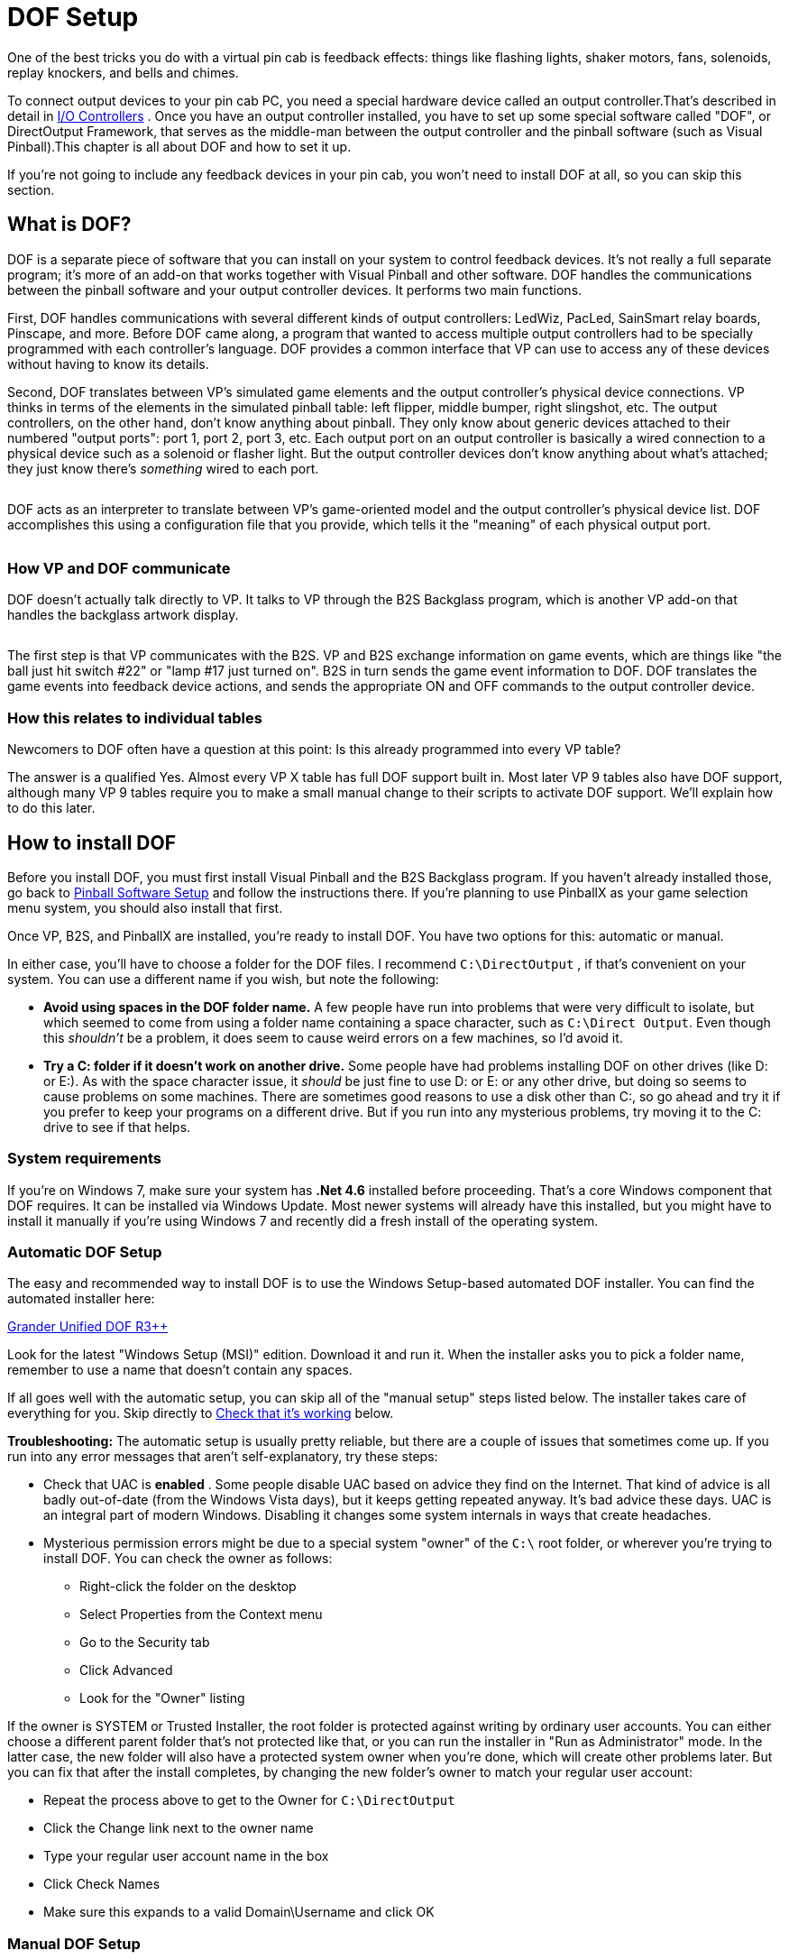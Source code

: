 [#dofSetup]
= DOF Setup
:source-highlighter: rouge

One of the best tricks you do with a virtual pin cab is feedback effects: things like flashing lights, shaker motors, fans, solenoids, replay knockers, and bells and chimes.

To connect output devices to your pin cab PC, you need a special hardware device called an output controller.That's described in detail in xref:ioControllers.adoc#ioControllers[I/O Controllers] . Once you have an output controller installed, you have to set up some special software called "DOF", or DirectOutput Framework, that serves as the middle-man between the output controller and the pinball software (such as Visual Pinball).This chapter is all about DOF and how to set it up.

If you're not going to include any feedback devices in your pin cab, you won't need to install DOF at all, so you can skip this section.


== What is DOF?

DOF is a separate piece of software that you can install on your system to control feedback devices. It's not really a full separate program; it's more of an add-on that works together with Visual Pinball and other software. DOF handles the communications between the pinball software and your output controller devices. It performs two main functions.

First, DOF handles communications with several different kinds of output controllers: LedWiz, PacLed, SainSmart relay boards, Pinscape, and more. Before DOF came along, a program that wanted to access multiple output controllers had to be specially programmed with each controller's language. DOF provides a common interface that VP can use to access any of these devices without having to know its details.

Second, DOF translates between VP's simulated game elements and the output controller's physical device connections. VP thinks in terms of the elements in the simulated pinball table: left flipper, middle bumper, right slingshot, etc. The output controllers, on the other hand, don't know anything about pinball. They only know about generic devices attached to their numbered "output ports": port 1, port 2, port 3, etc. Each output port on an output controller is basically a wired connection to a physical device such as a solenoid or flasher light. But the output controller devices don't know anything about what's attached; they just know there's _something_ wired to each port.

image::images/DOFProblem1.png[""]

DOF acts as an interpreter to translate between VP's game-oriented model and the output controller's physical device list. DOF accomplishes this using a configuration file that you provide, which tells it the "meaning" of each physical output port.

image::images/DOFProblem2.png[""]

=== How VP and DOF communicate

DOF doesn't actually talk directly to VP. It talks to VP through the B2S Backglass program, which is another VP add-on that handles the backglass artwork display.

image::images/DOF-comm-path.png[""]

The first step is that VP communicates with the B2S. VP and B2S exchange information on game events, which are things like "the ball just hit switch #22" or "lamp #17 just turned on". B2S in turn sends the game event information to DOF. DOF translates the game events into feedback device actions, and sends the appropriate ON and OFF commands to the output controller device.

=== How this relates to individual tables

Newcomers to DOF often have a question at this point: Is this already programmed into every VP table?

The answer is a qualified Yes. Almost every VP X table has full DOF support built in. Most later VP 9 tables also have DOF support, although many VP 9 tables require you to make a small manual change to their scripts to activate DOF support. We'll explain how to do this later.


== How to install DOF

Before you install DOF, you must first install Visual Pinball and the B2S Backglass program. If you haven't already installed those, go back to xref:software.adoc[Pinball Software Setup] and follow the instructions there. If you're planning to use PinballX as your game selection menu system, you should also install that first.

Once VP, B2S, and PinballX are installed, you're ready to install DOF. You have two options for this: automatic or manual.

In either case, you'll have to choose a folder for the DOF files. I recommend `C:\DirectOutput` , if that's convenient on your system. You can use a different name if you wish, but note the following:

*  *Avoid using spaces in the DOF folder name.* A few people have run into problems that were very difficult to isolate, but which seemed to come from using a folder name containing a space character, such as `C:\Direct Output`. Even though this _shouldn't_ be a problem, it does seem to cause weird errors on a few machines, so I'd avoid it.
*  *Try a C: folder if it doesn't work on another drive.* Some people have had problems installing DOF on other drives (like D: or E:). As with the space character issue, it _should_ be just fine to use D: or E: or any other drive, but doing so seems to cause problems on some machines. There are sometimes good reasons to use a disk other than C:, so go ahead and try it if you prefer to keep your programs on a different drive. But if you run into any mysterious problems, try moving it to the C: drive to see if that helps.

=== System requirements

If you're on Windows 7, make sure your system has *.Net 4.6* installed before proceeding. That's a core Windows component that DOF requires. It can be installed via Windows Update. Most newer systems will already have this installed, but you might have to install it manually if you're using Windows 7 and recently did a fresh install of the operating system.

=== Automatic DOF Setup

The easy and recommended way to install DOF is to use the Windows Setup-based automated DOF installer. You can find the automated installer here:

link:http://mjrnet.org/pinscape/dll-updates.html#GranderUnifider[Grander Unified DOF R3++]

Look for the latest "Windows Setup (MSI)" edition. Download it and run it. When the installer asks you to pick a folder name, remember to use a name that doesn't contain any spaces.

If all goes well with the automatic setup, you can skip all of the "manual setup" steps listed below. The installer takes care of everything for you. Skip directly to xref:#VerifyDofSetup[Check that it's working] below.

*Troubleshooting:* The automatic setup is usually pretty reliable, but there are a couple of issues that sometimes come up. If you run into any error messages that aren't self-explanatory, try these steps:

* Check that UAC is *enabled* . Some people disable UAC based on advice they find on the Internet. That kind of advice is all badly out-of-date (from the Windows Vista days), but it keeps getting repeated anyway. It's bad advice these days. UAC is an integral part of modern Windows. Disabling it changes some system internals in ways that create headaches.
* Mysterious permission errors might be due to a special system "owner" of the `C:\` root folder, or wherever you're trying to install DOF. You can check the owner as follows:
** Right-click the folder on the desktop
** Select Properties from the Context menu
** Go to the Security tab
** Click Advanced
** Look for the "Owner" listing

If the owner is SYSTEM or Trusted Installer, the root folder is protected against writing by ordinary user accounts. You can either choose a different parent folder that's not protected like that, or you can run the installer in "Run as Administrator" mode. In the latter case, the new folder will also have a protected system owner when you're done, which will create other problems later. But you can fix that after the install completes, by changing the new folder's owner to match your regular user account:

* Repeat the process above to get to the Owner for `C:\DirectOutput`
* Click the Change link next to the owner name
* Type your regular user account name in the box
* Click Check Names
* Make sure this expands to a valid Domain\Username and click OK

=== Manual DOF Setup

I strongly recommend using the automated installer above rather than attempting a manual installation. DOF is notoriously difficult to install by hand; it has a million fiddly little details that you have to get right, and any small oversight breaks the whole thing. And DOF is bad at explaining what's wrong when something does go wrong, so it's extremely difficult to troubleshoot bad installs. The automated installer has proven to be much more reliable.

If you insist on doing it the hard way, though, here's my recommended manual setup procedure.

*Note!* To keep things as simple as possible, the instructions below leave out some details that most people don't need. If you want the full story, see the DOF documentation, which you can find via the xref:#DOFManualLinks[DOF documentation links] later in this chapter. In addition, the DOF version we link below isn't the only one available. There are some other modified versions with slightly different extra features available. See xref:#DOFReleaseStatus[release status] for details.

* Create a DirectOutput folder on your PC called `C:\DirectOutput` (or a name of your own choosing, but remember that it must not contain any spaces)
* Download the *ZIP file edition* of my link:http://mjrnet.org/pinscape/dll-updates.html#GranderUnifider[Grander Unified DOF R3+]
* Unzip the contents into your new DirectOutput folder
* Unblock all of the new DLL and EXE files. For each file in the new folder with a *.dll* or *.exe* suffix, do the following:
** Right-click the file
** Select Properties from the menu
** Select the "General" tab in the properties window
** Look for a message like this: "Security: This file came from another computer and might be blocked to help protect this computer"
** If you see the message, click the *Unblock* button next to it

image::images/UnblockDialog.png[""]

* Open the folder where you installed Visual Pinball. Open the sub-folder *Tables* . Look for a sub-folder called *Plugins* . If it's already there, great, otherwise create it:
** Right-click in a blank area within the *Tables* folder window
** Select *New* > *Folder* from the menu
** Type *Plugins* to set the new folder's name
* Open the *Plugins* folder that you just found or created, then:
** Right-click in a blank area in the folder window
** Click *New* > *Shortcut* in the context menu
** Type the full path to your Direct Output folder into the box (e.g., `C:\DirectOutput` - this is the folder you created above, at the very beginning of this process)
** Click the Next button
** Type *DirectOutput* for the name
** Click the Finish button
* For the next step, you'll need a Visual Pinball table *that includes a B2S backglass* installed. The backglass has to be in a separate file with the same name as the *.vpx* table file, but with a *.directb2s* suffix. If you don't have any of these table/backglass pairs installed already, you'll have to install one now. For this test, you can use *2001* , because it's easy to find, being one of the first ones in the list on vpforums.org:
** Open link:https://www.vpforums.org/[vpforums.org] in your Web browser
** Log in (create an account there if you don't have one yet)
** In the navigation bar near the top of the main page, click "Visual Pinball Tables"
** In the box that pops up, look for the "VPX Tables" section, and click "All"
** Click on "2001 (Gottlieb 1971)", which should be near the top of the list (if not, try any of the other tables)
** Click the "Download" link and follow the instructions to download
** Unzip the downloaded file into the *Tables* folder inside your Visual Pinball program folder
* Make sure that the ZIP file you just downloaded included both a *.vpx* file and a matching *.directb2s* file. If not, you'll have to try downloading other tables until you find one that includes both, because the backglass file is required for the next step. Alternatively, you can look for the matching *.directb2s* file separately:
** Click *Frontend Media & Backglass* on the vpforums navigation bar
** Click *dB2S Animated Backglasses* in the popup box
** Search the list for the matching file
** Click on the file and download it as above
** Make sure the downloaded file has the *same filename* as the *.vpx* file for your table, with *.vpx* replaced by *.directb2s* . You can simply rename the B2S file manually if its name isn't an exact match.
* Once you have a VP 10 table and matching backglass ready to try, load it into VP 10 and run it. This should display the table and backglass in separate windows.
* Right-click anywhere on the backglass. This should bring up the B2S options dialog. It should look like this:

image::images/B2SWithOptionsDialog.png[""]

To bring up the B2S options dialog, you have to run a VP 10 table that has a matching B2S backglass file installed. Running the table from within Visual Pinball will display the table and backglass in separate areas on your screen. Right-click the mouse anywhere in the backglass area to bring up the B2S options dialog.

image::images/B2SOptionsDialog.png[""]

The B2S options dialog. The "Plugins" section at the bottom is what we're interested in here.

* Check the box next to *Activate plugins* , and un-check the box next to *Error message without backglass* .

image::images/B2SPluginOptions.png[""]

Make sure that *Activate plugins* is checked, and *Error message without backglass* is un-checked

* Click Save Settings
* Exit the table (press "Q" and then "Q" again) and close VP

[#VerifyDofSetup]
== Check that it's working

Before proceeding, make sure you close all VP windows that you might have had open from the steps above. You want to make sure VP has a chance to restart with the new settings.

Now start VP, and load a table that has a B2S backglass. You can use the same table you used during the setup procedure in the step where we updated the B2S backglass settings.

As before, when the backglass appears, right-click the mouse anywhere in the backglass display area to bring up the options dialog. Look to see if the *Plugins* button at the bottom is enabled:

image::images/B2SPluginsEnabled.png[""]

If the button is disabled, DOF isn't getting loaded. Go to the xref:#DOFTroubleshooting[troubleshooting] section below for things to try.

If the button is enabled, click it. This will bring up a separate dialog that shows the status of each plugin.

image::images/B2SPluginStatus.png[""]

Look for a *DirectOutput* entry in the list. If you don't see any such entry, it means the same thing as a disabled Plugin Status button, namely that DOF isn't being loaded. Go to the xref:#DOFTroubleshooting[troubleshooting] section for help.

Finally, check the *Status* and *Last Exception* columns for the Direct Output entry.

If the Status is Disabled, or there's a message in the Last Exception box, see the xref:#DOFTroubleshooting[troubleshooting] section for help.

If the Status is *Active* and the Last Exception column is empty, congratulations! Your DOF setup work was successful! DOF is loading and starting correctly.

[#DOFCabinetXmlSetup]
== Extra controller setup

If you have any of the following controller types, you have to do some additional work to tell DOF how to access them:

*  xref:sainsmart.adoc[SainSmart USB relay board]
*  xref:addressableLightStrips.adoc[Teensy addressable LED strip controller]

If you're not using one of the controllers listed above, you can skip to the next section. Most other controller types *don't* require any extra configuration work on your part, because DOF finds them automatically each time it runs. DOF automatically detects Pinscape, LedWiz, and Pac-Led.

If you're using one of the controllers that requires extra configuration, follow these steps:

* In your DirectOutput folder, check for a *config* folder. If it's not already there, create a new folder and name it *config* .
* If you're using my DOF pass:[R3++] version, there should be an *examples* folder inside the *config* folder. Go to that folder and copy the files there to the *config* folder. If there's no *examples* folder, download the following files into your *config* folder (these are the same files included in my DOF R3++ version):
**  link:http://mjrnet.org/pinscape/downloads/DOFConfigSamples/GlobalConfig_B2SServer.xml[mjrnet.org/pinscape/downloads/DOFConfigSamples/GlobalConfig_B2SServer.xml]
**  link:http://mjrnet.org/pinscape/downloads/DOFConfigSamples/Cabinet.xml[mjrnet.org/pinscape/downloads/DOFConfigSamples/Cabinet.xml]
* In your DirectOutput folder, run the program file *GlobalConfigEditor.exe* by double-clicking it
* On the menu at the top of the window, select *File > Load*
* Navigate to your *DirectOutput > config* folder and select *GlobalConfig_B2SServer.xml*
* Click on the Cabinet Config tab at the top
* Click Select File
* Navigate to your DirectOutput > config folder and select *Cabinet.xml*

DOF should now load Cabinet.xml every time you start a game in Visual Pinball. The Cabinet.xml file provided above is just a starting point, though - you still have to edit it to add information on your Sainsmart relay board or Teensy light strip controller. See the sections for those devices for details on what to add to the file.

== The DOF config tool

The next (and nearly final) step is to tell DOF how your feedback devices are connected to your output controller. If you haven't already started installing your feedback devices, you might want to skip this section for now and come back to it when you get to that point.

The basic thing we have to do is tell DOF which type of device is connected to each port number on your output controller.

What's a "port number"? Every output controller is a little different, but they all give you a set of wiring terminals where you connect your output devices. For example, the LedWiz gives you two rows of screw terminals that look like this:

image::images/LedWizTerminals.png[""]

You connect one device to each screw terminal. For the details of how the wiring is actually connected, see xref:feedbackWiring.adoc#feedbackDeviceWiring[Feedback Device Wiring] , but for our purposes here, let's just think of it like this: each device is connected to one terminal on an output controller.

You'll notice that there's a number printed next to each terminal on the LedWiz board. Those are the port numbers we mentioned. Every physical wiring terminal has a port number assigned.

You'll also notice that there's _not_ anything printed on the LedWiz about "Left Flipper", "Shaker Motor", "RGB Flasher #1", or anything like that. So which terminal are you supposed to connect the shaker motor to? The answer is easy: it's up to you, so just pick one! As far as the LedWiz (or other controller) is concerned, all of the ports are the same. They're just general-purpose outputs that you can connect to just about anything. The LedWiz doesn't have to know anything about what's connected, because its only job is to turn the port on and off when commanded by the software.

But if the ports are all the same, how is DOF supposed to know which port is the shaker motor, which port is the left flipper, and so on?

That's where the DOF Config Tool comes in. The Config Tool lets you set up exactly this connection between port numbers and device types. Which is why we said earlier that you should have already mapped out your device wiring before you get into this step. You need to be able to tell the Config Tool which device you're going to attach to which port number, so you'll need at least a plan for how your ports are laid out.

*Step 1: Log in*

The DOF Config Tool is an online tool that you access from a Web browser. Here's the link:

link:https://configtool.vpuniverse.com/[configtool.vpuniverse.com]

If this is your first time here, click "Create Account" in the top navigation bar to set up a new account. An account is required because the Config Tool has to store each user's unique cabinet setup data separately.

*Step 2: Select your output controllers*

After creating an account, the next step is to click "My Account" on the navigation bar. This takes you to a page where you can tell the tool which output devices you have.

Go through the list and tell the tool which devices you have. If you have only one type of controller, all you have to do is find that type in the list and set its drop-down to "1". The number simply indicates *how many units* you have of each type, so if you have a single unit, set it to "1".

If you're using a Pinscape controller, set *Number of Pinscape devices* to 1 and leave "Number of FRDM-KL25Z Devices" set to 0. This is a little confusing: Pinscape runs on a KL25Z, so it might seem like, technically, you do have one of those as well. But the "FRDM-KL25Z" listing in the Config Tool really should be labeled "old Pinscape v1 firmware". Assuming you're planning to use the modern Pinscape firmware, just say that you have one Pinscape unit and zero KL25Z's.

When finish setting the output controller selections, click "Save Settings" to save the updates. Note that, throughout the Config Tool, you always have to click the Save button before leaving the current page if you want changes to stick. If you navigate away from a page before saving, any changes made on that page are usually discarded.

Note that your settings in the Config Tool are never set it stone. You can always come back to this page later to make changes, if you ever add a new output controller, for example, or change to a different one.

*Step 3: Set up your port assignments*

After saving, click "Port Assignments" in the nav bar. This will take you to the page where set up the mappings between output port numbers and specific devices. We've finally reached the point where we're talking about concrete, specific devices!

This page lets you work on one output controller at a time. If you have more than one controller in your system, you simply set up each one separately. The "Device" drop-down at the top of the page lets you select the one you want to work on. As always, remember to save any changes before selecting a different device.

For now, ignore the boxed items on the right side of the page ("Shaker Motor - Min Intensity - Max Intensity", etc). These are for fine-tuning your setup once you have everything working. It's best to leave the defaults in place initially.

During this step, we're going to set up the "Port _number_ " items on the left side.

The number of "Port" items shown on the page depends on the type of output controller you're using. For an LedWiz, for example, there should be 32 ports, Port 1 through Port 32, because that's how many physical ports an LedWiz has.

For a Pinscape controller, the page will show 128 ports. You might not have that many physical ports in your setup, but that's the maximum that the firmware can handle. Your actual number of ports depends on how whether or not you're using the expansion boards, and if so, which ones you're using and how many of each. To keep things simple, though, the Config Tool ignores all of that and just gives you the theoretical maximum of 128 slots. You should simply treat any slots beyond the ones in your actual system as "reserved for future expansion", in case you add more expansion boards later, for example. Just leave any extra slots blank on the Config Tool page.

To set up the port mappings, all you need to do is go through the ports one by one, and select the device type attached to each port from its drop-down list. If you've already connected your feedback devices to their output ports, hopefully you kept notes on which device was wired to which port! Get out those notes now and enter the same information the Config Tool port list.

If you're not sure what any of the terms in the drop-down list mean, see xref:dofDeviceList.adoc[DOF Config Tool Device Descriptions] . That provides a full list of all of the devices in the drop-down lists, with detailed explanations of how they're usually implemented in virtual cabs. The devices in the drop lists are mostly self-explanatory, but some of them are pretty obscure, plus there's a certain amount of "virtual pinball jargon" that probably won't make much sense if you haven't spent a lot of time in the forums.

Once you enter all of the devices, click Save.

*Step 4: Generate your config files*

If you're still on the Port Assignments page, you should see a button near the top called Generate Config. Click it. The Config Tool will now create your customized configuration files and download them to your PC as a ZIP file.

Wait for the download to complete. Open the ZIP file. Unzip the contents into your `C:\DirectOutput` folder (or wherever you installed the DOF files back at the start of this process).

*Important:* Unpack *all* of the .ini files from the ZIP file generated by the Config Tool, and *don't rename any of them* . Some people get confused by the multiple files and think you're supposed to choose one of them. You're not. You need *all* of them, with the exact names generated. Each file corresponds to one output controller, and the number in the name (if any) tells DOF which controller the file goes with. If you don't unpack all of them, or if you rename any of them, DOF won't work correctly.

*Step 5: Test it*

You should now have a fully working DOF setup! You should try running a DOF testing table to check that the commands can make it all the way through from Visual Pinball to your devices. See xref:#DOFTestTable[testing] below for instructions.

=== Update your config any time you change your device setup

Any time you change anything in your cabinet that affects the DOF setup, you'll have to return to the Config Tool, make appropriate changes to the settings there, and then re-generate your config files. The Config Tool remembers your saved settings between sessions (that's why you have to create a user ID and log in), so you'll only have to enter any new or changed information for your output controller list or your port assignments. After you make any needed changes, repeat the Generate Config step: click the button, download the ZIP file, and unzip the contents into your Direct Output install folder. Simply replace the old copies of the config files each time you do this.

[#DOFTestTable]
== Running a DOF test table

The final and most important test is to see if Visual Pinball can successfully control your feedback devices during a game. The easiest way to do this is with a VP table specially designed for testing DOF.

Here's a good test table you can use:

link:https://vpuniverse.com/forums/files/file/4556-dof-test-table-vpx/[DOF Test Table VPX]

(If that link doesn't work, try searching the link:https://www.vpuniverse.com/[vpuniverse] files section for "DOF Test Table VPX", or just do a Web search for the same term.)

Once you find a suitable test table, download it, unzip it into your *Visual Pinball > Tables* folder. Open it in VP and press F5 to play the game. The test table linked above provides on-screen instructions with keys to press to try activating different devices. You can go through your attached devices and verify that they work.

If none of your devices work, your DOF setup probably has a configuration problem. See the xref:#DOFTroubleshooting[troubleshooting] section below for help.

If some of your devices work and some don't, you can be certain that DOF itself is working, since a software problem with DOF would prevent anything from working. Check the wiring to the non-working devices, and double-check that they're set up correctly in the DOF Config Tool. For example, double-check that the port number that you entered for each device in the Config Tool matches the port number printed on the controller board where the wiring to the device is connected.

[#HowToEnableDOFInVP]
== How to enable DOF in VP

There are two requirements for a game to work with DOF:

* First, it has to be listed in the DOF Config Tool's database. To see the current list of supported tables, log in to the link:https://configtool.vpuniverse.com/[Config Tool] , go to the Table Configs tab, and open the Table Name drop-down list. This has all of the tables that the Config Tool currently supports.
* Second, the table's script in Visual Pinball has to include B2S backglass support.

With VP 10, almost every table automatically uses B2S if it's installed. There's usually nothing you have to do as a player to enable DOF for these tables; it should just work when you run the table.

With VP 9, the situation isn't nearly as DOF-friendly. Most tables in VP 9 require a small amount of script editing to enable B2S support, which in turn enables DOF support.

Both DOF and B2S came onto the scene during the years that VP 9 was the dominant version, so there was a lot of evolution of the common scripting practices among VP 9 table authors. As a result, there's not a simple formula for "fixing" VP 9 tables to use B2S and DOF. Many later VP 9 tables, written around 2016, have native B2S support, and you won't have to do anything to get it working. Slightly earlier tables have support for B2S coded in and ready, but disabled by default; you have to do a little script editing to enable it. And most earlier tables have no pre-coded support for B2S, but support can be added with some minimal script editing.

To determine which type of VP 9 table you're working with, start by downloading the table file (.vpt) and the matching backglass file (.directb2s). Make sure that both files have the same name, except for the respective .vpt and .directb2s suffixes. Now:

* Open the table in VP 9
* On the menu, select *Edit > Script*
* Look for a line like this:


[source,vb]
ConstcController = 0 ' 1=VPinMAME,
                     ' 2=UVP backglass server,
                     ' 3=B2S backglass server


* If you find such a line, simply change the "0" to the number listed for B2S. (Or, if the comments also call out a setting specifically for DOF, use that number instead.) Save and run the table. If it successfully displays the B2S backglass, you're set.
* If you can't find a "cController" line like the one shown above, try searching for a line that looks like this:

[source,vb]
SetController= CreateObject("VPinMAME.Controller")

* When you find that, replace it with this:

[source,vb]
SetController= CreateObject("B2S.Server")

* Save, and try running the game. Again, if it displays the B2S backglass, the table should now work with DOF.
* If you can't find any mention of "VPinMAME.Controller" anywhere, it's probably not a ROM-based game. In this case, the table _can_ be converted to use DOF, but it requires substantial custom scripting work that's beyond the scope of this chapter.

[#DisablingUnwantedSounds]
== Disabling unwanted sound effects in a VP table

VP tables are mostly written with desktop play in mind, so they assume that you want digitized sound effects for every mechanical event in the game: flippers, slingshots, bumpers, replay knockers, gear motors.

The whole point of using DOF feedback devices is that real mechanical devices produce more realistic audio and tactile effects than recordings. But when you play a DOF-enabled table on a DOF-enabled cabinet, you'll notice that VP often still plays those canned sound effects, on top of the real mechanical action that DOF is providing.

If you're like most DOF users, you'll probably find that recorded sound effects sound artificial and redundant when played at the same time as real mechanical DOF effects. So you'll probably want to turn off the canned effects that match up with the toys you have installed. If you have flipper solenoids installed, for example, you'll probably want to turn off the simulated flipper sounds VP plays via audio.

Fortunately, you can do this. VP 10 makes it easy. At least, it makes it easy for properly programmed tables.

* Open VP X in "editing" mode (no table needs to be loaded)
* On the menu, select *Preferences > Keys, Nudge and DOF*
* Look for the *DOF Controller Options* section on the right side of the dialog
* Go through the listed devices. For each one where you have a DOF device installed, change the setting from *Both* to *DOF* .
**  *Contactors* refers to the bumpers and slingshots
**  *Knocker* is the replay knocker
**  *Chimes* refers to EM-style chimes
**  *Bell* refers to the bell used in some games
**  *Gear* refers to the gear motor
**  *Shaker* refers to the shaker motor
**  *Flippers* refers to the flipper solenoids
**  *Targets* controls sound effects produced when the ball hits stand-up targets; with DOF, these use the bumper devices to simulate an impact effect
**  *Drop Targets* controls sound effects produced when the ball hits drop targets; with DOF, these use the bumper devices

These settings will only work with VP 10 tables that were scripted properly. Most newer tables should conform, but you might find a few that don't, which will be noticeable because they won't properly disable the sound effects according to your settings changes above. You might be able to fix such a table by following the procedures for VP 9 tables below. Or you can just contact the table's author and suggest updating the table to use the modern scripting conventions that take DOF into account.

In VP 9, the same thing is possible, but unfortunately, it's not nearly as easy. VP 9 doesn't have option settings for the individual DOF toys. What you have to do instead is edit the individual table script for each table you want to fix.

In older tables, you usually have to edit the scripts by painstakingly scanning through the scripts, finding all of the sound effects commands, and removing the ones you don't like.

Many later VP 9 tables (written in 2015 and later) include pre-programmed support for removing individual sounds, but it still requires you to edit the script to activate it.

Here's the basic procedure for both kinds of tables:

* Open the table in VP 9
* On the menu, select *Edit > Script*
* Look through the comments at the top for options relating to "Sound Effects", "DOF Sounds", or "Cabinet Sound Options". Some scripts offer variables to set DOF mode (which usually turns off all canned mechanical sounds), and some have several variables to selectively turn off certain mechanical sounds.
* If you don't see any such comments, you can still disable selected sounds yourself by manually editing the script, but it will take a lot of work:
** Search for *PlaySound* . The name in quotes after *PlaySound* is the sound effect file to play; this usually has a name that suggests its purpose. Each time you find a PlaySound line that has a sound you want to turn off, you can "comment out" the line by putting an apostrophe (') at the very start of the line.
** Search for *vpmSolSound* . This is another way that scripts play sound effects. For these, don't comment out the line, but instead delete the name inside the quote marks that follow, leaving the quotes intact. For example, replace *"vmplSolSound ""Knocker"","* with *"vmplSolSound """","* .

[#DOFManualLinks]
== Full documentation links

The official DOF R3 documentation is here: link:https://pinball.weilenmann.net/docu/DirectOutputWIP/index.html[pinball.weilenmann.net/docu/DirectOutputWIP/index.html]

You can also find the documentation on the DOF project page on GitHub: link:https://directoutput.github.io/DirectOutput/[directoutput.github.io/DirectOutput/] . However, as of this writing, that version has only been updated as far as the older R2 version.

[#DOFReleaseStatus]
== DOF release status

DOF's release status is a little confusing, because its original author, SwissLizard, suspended work on the project before finishing a major update that was in progress. He released a few "beta" test builds of the new "R3" release in late 2015, but he never completed the official, final R3 release. Fortunately, he published the project under an open-source license, so other people have been able to continue work on the project. It's very much alive and well as a result. The downside is that multiple unofficial versions have emerged. That creates a little more work for you, since you have to decide which one to use.

Here are the main options:

* My latest link:http://mjrnet.org/pinscape/dll-updates.html#GranderUnifider["Grander Unified" DOF R3++] is a merge of all four of the forks of DOF on GitHub as of January 2018, plus some additional updates I've made since then. As of this writing, it has every feature of every alternative version, so you don't have to choose among versions with subsets of features. This is the one I recommend because it has everything all of the other versions offer.
* My original link:http://mjrnet.org/pinscape/dll-updates.html["Grand Unified" DOF R3+] incorporated all of Swiss Lizard's final published code, plus some necessary changes to support Pinscape devices. This also contains my LedWiz enhancements.
* Swiss Lizard's own beta R3 releases are badly out of date at this point, but if you want to find them anyway, try this Web search: link:https://www.google.com/search?q=site%3Avpforums.org+dof+r3+beta.html[site:vpforums.org DOF R3 beta] . That should turn up the DOF R3 beta announcement thread on the forums, which contains links to the download files. Look towards the end of the thread for the newest updates.
* The last "official" (non-beta test) release from Swiss Lizard himself was the R2 version. This is even more out of date than the R3 betas, but if for some reason you want something that's nominally official, this is it. Go to link:https://www.vpforums.org/[vpforums] , click on "Getting Started" on the top navigation bar, then select "Frontends and Addons" from the "Essential Files" section of the popup menu. This will take you to a list of files. Find "DirectOutput Framework R2" in the list. Click on the link. This will take you to a download page. (If Swiss Lizard ever officially releases a final R3 build, it should also appear here in due course.)
* Three other developers (as of January 2018) have created their own forked versions of the R3 code on GitHub, to add their own extensions. Check the link:https://github.com/DirectOutput/DirectOutput.html[main DOF page on GitHub] to see the current list of forks. All of the forks that were active up through January 2018 were merged into my Grander Unified R3++ mentioned above, and I'm not currently aware of any further work on any of those forks beyond what I merged.

My intention with the Grander Unified R3++ version of January 2018 is provide a One True DOF, re-unifying all of the forks and eliminating any confusion about which one to use. The unified version combines all of the features from all of the forks, so there's no need to pick a subset of features.

[#DOFTroubleshooting]
== Troubleshooting your DOF setup

When DOF doesn't just work the first time you try to set it up, it can be a real pain to figure out why. The big problem is that DOF doesn't have very good error reporting. When something goes wrong, DOF often gives no indication what the problem might be, leaving you to make wild guesses until you hit upon the solution.

Taking shots in the dark is an inefficient and time-consuming way to debug a problem, and it can often make things worse if you try random changes without thinking things through. So the first thing you should do is not panic. Don't try random things. Instead, follow the steps below. DOF does offer a few subtle clues about the nature of the problem when something goes wrong, if you know where to look. We'll try to help you read the tea leaves to figure out what's going wrong and how to fix it.

*Step 0: Check your Windows configuration.* Make sure that UAC (User Account Control) is *enabled* . Some people disable it because of old/bad advice on the forums. Don't. Turning off UAC doesn't do what people think; it changes some Windows internals in subtle ways, and some people have had DOF problems as a result.

*Step 1: Make sure you only have one copy of B2S installed.* For whatever reason, a lot of people have run into the bizarre situation where they have multiple copies of B2S installed on their system. This can send you down blind alleys for hours. You spend a lot of time trying to get the B2S configuration files right only to find that you're changing an old copy that's no longer in use.

So before wasting a lot of time, *search your entire hard disk* for the main B2S files and make sure you only have one copy installed. A good file to look for is *B2SBackglassServer.dll* .

If you do find extra copies, delete them. Then go to the correct folder - which should have the one remaining copy - and run *B2SBackglassServerRegisterApp.exe* by double-clicking the file. It's important to run this step because it updates some Windows Registry settings to point to this copy. If you had an old copy somewhere else, the Registry settings might have left been pointing to the (now deleted) old copy.

*Step 2: Check the B2S Plugins button.* Open the B2S settings dialog by running a VPX table and right-clicking the mouse in the backglass area. Check the status of the *Plugins* button.

image::images/B2SPluginsEnabled.png[""]

If it's disabled, it means that the DOF .dll files aren't being loaded at all. In this case, don't even think about what might be wrong with your DOF config files or anything like that. You have a very basic problem where DOF isn't even getting into memory. Here are the main things that can cause this, and how you might be able to fix them:

* The B2S backglass program doesn't know that you want it to load DOF in the first place. Make sure that the *Activate plugins* box is checked. If not, check it now, click Save Settings, quit out of the table, exit out of VP, and try checking again with a new VP session.
* B2S can't find the DOF .dll files. Check the *DirectOutput* shortcut in the *Visual Pinball > Tables > Plugins* directory. Make sure the shortcut points to the correct folder, the one where you installed the Direct Output .dll files. Make sure that everything is named correctly: the *Plugins* folder itself, the *DirectOutput* shortcut file, and the directory link within the shortcut file. The exact names are critical, so put on your proof-reading glasses and check carefully.
* B2S can find the .dll files, but it can't load them. Go back to the Direct Output folder and bring up the Properties window for each .dll file (right click on the file and select Properties from the context menu). Make absolutely sure that you've unblocked every file. Many people who have problems getting DOF to load find that the culprit was blocked .dll files, even though they were certain they unblocked everything the first time through. Double-and triple-check the files, and make sure you look at every single one with a .dll suffix.
* Search your entire hard disk (using the Windows desktop search tools) for extra copies of Direct Output that you might have installed by accident or at different times. Some people have had this experience: they keep checking and re-checking the .dll files to make sure everything's unblocked, and it is. And after the umpteenth time, they realize they've been unblocking a second copy of the files in a whole separate location from the ones that B2S is trying to load.

If none of that helps, you might want to try deleting everything in your Direct Output folder and downloading a fresh copy of the files.

*Step 3: Check the DOF plugin status.* Click the *Plugin Status* button above (if it's disabled, go back to step 1). This should bring up a new dialog showing the status of each plugin.

image::images/B2SPluginStatus.png[""]

Find the entry for *DirectOutput* in the list. If there is no DirectOutput entry, it means the same thing as a disabled *Plugin Status* button: B2S never managed to load DOF in the first place. Go back to step 1 above, because this is exactly the same problem described there with exactly the same possible causes.

If the DirectOutput entry is there, it means that DOF has been loaded. Now check the rest of the entry. If the *Status* column says *Active* and the *Last Exception* column is empty, it means that DOF was successfully loaded and started without any fatal errors and is running properly, at least as far as B2S is concerned.

If the status is *Disabled* , and an error message is displayed in the *Last Exception* box, it means that a fatal error occurred trying to load the DOF program files. Right-click on the Last Exception box and select *Show Exception Details* on the menu to see the full text of the exception. These messages are usually much too long to fit into the little box. Unfortunately, they're also much too technical to be of any help unless you're familiar with the inner workings of DOF's source code. Even so, it's worth taking a look at the message to see if there's anything in it that suggests to you what the problem might be. Don't feel bad if it looks like so much nonsense, though; B2S makes no attempt at all to interpret these internal system error codes into anything meaningful to humans.

So what do you do with these error codes that were never meant for you to see? I'm afraid there's not much you can do with them other than copy them into a forum posting asking for help. There are people on the forums who know the internals of B2S and DOF who can often help you track down the problem given these technical details, so you can try posting to see if someone can help you out. Post the full text of the exception message, along with details about your directory layout and anything you've already tried to fix the problem.

*Step 4: Check the log file.* If B2S says that DOF is loading properly, but it's not controlling your devices properly, you can check DOF's log files to see if there are any errors there. If you tell it to, DOF will write a bunch of status information to a log file as it runs. This can be helpful when a problem occurs, since the status information sometimes has details about the specific cause.

First, make sure logging is enabled:

* Open your DirectOutput folder in Windows Explorer
* Run the program file GlobalConfigEditor.exe by double-clicking on it
* On the menu at the top of the window, select *File > Load*
* In the file open dialog, navigate to your *DirectOutput > config* folder and select the file GlobalConfig_B2SServer.xml. (If you can't find this file, xref:#ManuallyCreateDofGlobalConfigFile[create one as described below] .)
* Click the Logging tab
* Check the box "Enable logging"
* Type `.\DirectOutput.log` into the Log File box
* On the menu at the type, select *File > Save*
* Select the same file we started with `GlobalConfig_B2SServer.xml` and confirm

DOF will now create a log file called *DirectOutput.log* in your *Visual Pinball > Tables* folder each time you run a game. To test this out:

* Start a new VP session
* Load a table that includes DOF effects
* Run the game (press F5)
* As soon as the game finishes loading, you can quit ("Q" then "Q") and close VP
* Open your *Visual Pinball > Tables* folder
* Look for a file called `DirectOutput.log`
* Bring up the file's properties and check its Date Modified: it should be moments ago, since it should have been created or updated during the VP session you just finished
* This is an ordinary text file, so you can open it in Notepad to view its contents

Look through the file to see if there are an ERROR or EXCEPTION messages. If so, read the messages to see if they mean anything to you. Many of these messages are of a technical nature that are meaningful only to someone familiar with DOF's program source code, but some will tell you about straightforward problems like missing files. If the messages give you any indication what's wrong, try correcting the indicated problem; if there are error messages that you don't understand, you can post them to the forums and see if anyone there can decipher them.

[#ManuallyCreateDofGlobalConfigFile]
=== Manually create the DOF global config file

If you downloaded my DOF R3++ version listed in the setup instructions, it should have included a `config` folder inside your main DirectOutput folder, and a subfolder under that called `examples` . That should contain a file called `GlobalConfig_B2SServer.xml` . You can simply copy this file to the `config` folder.

If you don't see the *config > examples* folder or the `GlobalConfig_B2SServer.xml` file, you can create them manually:

* Go to your DirectOutput folder in Windows
* Right-click in the background area of the window and select *New > Folder* from the context menu
* Name the new folder `config`
* Open the `config` folder
* Download this file into the `config` folder: link:http://mjrnet.org/pinscape/downloads/DOFConfigSamples/GlobalConfig_B2SServer.xml[GlobalConfig_B2SServer.xml]

